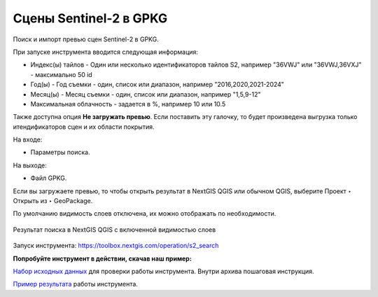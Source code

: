 .. sectionauthor:: Юлия Григоренко <grigorenko.j@gmail.com>

Cцены Sentinel-2 в GPKG
========================

Поиск и импорт превью сцен Sentinel-2 в GPKG.

При запуске инструмента вводится следующая информация:

* Индекс(ы) тайлов - Один или несколько идентификаторов тайлов S2, например "36VWJ" или "36VWJ,36VXJ" - максимально 50 id
* Год(ы) - Год съемки - один, список или диапазон, например "2016,2020,2021-2024"
* Месяц(ы) - Месяц съемки - один, список или диапазон, например "1,5,9-12"
* Максимальная облачность - задается в %, например 10 или 10.5

Также доступна опция **Не загружать превью**. Если поставить эту галочку, то будет произведена выгрузка только итендификаторов сцен и их области покрытия.

На входе: 

* Параметры поиска.

На выходе: 

* Файл GPKG.

Если вы загружаете превью, то чтобы открыть результат в NextGIS QGIS или обычном QGIS, выберите Проект ‣ Открыть из ‣ GeoPackage.

По умолчанию видимость слоев отключена, их можно отображать по необходимости.

.. figure:: _static/s2_search_output_ru.png
   :name: s2_search_output_pic
   :align: center
   :width: 20cm

   Результат поиска в NextGIS QGIS с включенной видимостью слоев

Запуск инструмента: https://toolbox.nextgis.com/operation/s2_search

**Попробуйте инструмент в действии, скачав наш пример:**

`Набор исходных данных <https://nextgis.ru/data/toolbox/s2_search/s2_search_inputs_ru.zip>`_ для проверки работы инструмента. Внутри архива пошаговая инструкция.

`Пример результата <https://nextgis.ru/data/toolbox/s2_search/s2_search_outputs_ru.zip>`_ работы инструмента.

